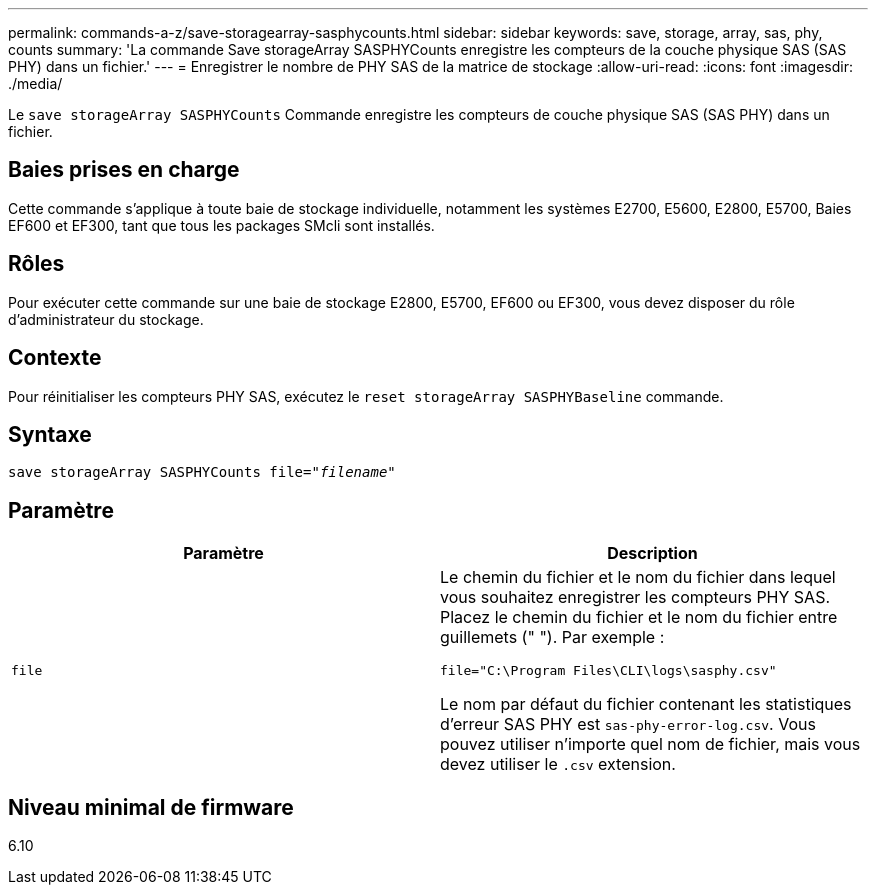 ---
permalink: commands-a-z/save-storagearray-sasphycounts.html 
sidebar: sidebar 
keywords: save, storage, array, sas, phy, counts 
summary: 'La commande Save storageArray SASPHYCounts enregistre les compteurs de la couche physique SAS (SAS PHY) dans un fichier.' 
---
= Enregistrer le nombre de PHY SAS de la matrice de stockage
:allow-uri-read: 
:icons: font
:imagesdir: ./media/


[role="lead"]
Le `save storageArray SASPHYCounts` Commande enregistre les compteurs de couche physique SAS (SAS PHY) dans un fichier.



== Baies prises en charge

Cette commande s'applique à toute baie de stockage individuelle, notamment les systèmes E2700, E5600, E2800, E5700, Baies EF600 et EF300, tant que tous les packages SMcli sont installés.



== Rôles

Pour exécuter cette commande sur une baie de stockage E2800, E5700, EF600 ou EF300, vous devez disposer du rôle d'administrateur du stockage.



== Contexte

Pour réinitialiser les compteurs PHY SAS, exécutez le `reset storageArray SASPHYBaseline` commande.



== Syntaxe

[listing, subs="+macros"]
----
save storageArray SASPHYCounts file=pass:quotes["_filename_"]
----


== Paramètre

[cols="2*"]
|===
| Paramètre | Description 


 a| 
`file`
 a| 
Le chemin du fichier et le nom du fichier dans lequel vous souhaitez enregistrer les compteurs PHY SAS. Placez le chemin du fichier et le nom du fichier entre guillemets (" "). Par exemple :

`file="C:\Program Files\CLI\logs\sasphy.csv"`

Le nom par défaut du fichier contenant les statistiques d'erreur SAS PHY est `sas-phy-error-log.csv`. Vous pouvez utiliser n'importe quel nom de fichier, mais vous devez utiliser le `.csv` extension.

|===


== Niveau minimal de firmware

6.10
